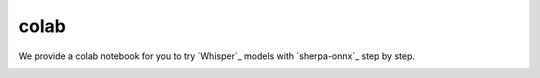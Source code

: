 colab
=====

We provide a colab notebook
|Sherpa-onnx offline recognition with whisper python api colab notebook|
for you to try `Whisper`_ models with `sherpa-onnx`_ step by step.

.. |Sherpa-onnx offline recognition with whisper python api colab notebook| image:: https://colab.research.google.com/assets/colab-badge.svg
   :target: https://github.com/k2-fsa/colab/blob/master/sherpa-onnx/sherpa_onnx_whisper_models.ipynb

.. image:: ./pic/whisper-colab.png
   :alt: screenshot of using whisper with sherpa-onnx in colab
   :width: 600
